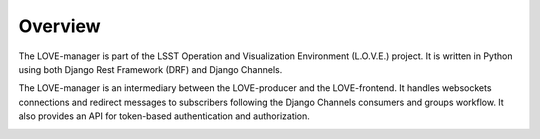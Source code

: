 ========
Overview
========

The LOVE-manager is part of the LSST Operation and Visualization Environment (L.O.V.E.) project.
It is written in Python using both Django Rest Framework (DRF) and Django Channels.

The LOVE-manager is an intermediary between the LOVE-producer and the LOVE-frontend.
It handles websockets connections and redirect messages to subscribers following the Django Channels consumers and groups workflow.
It also provides an API for token-based authentication and authorization.

.. image:: ../assets/Manager_Overview.svg
